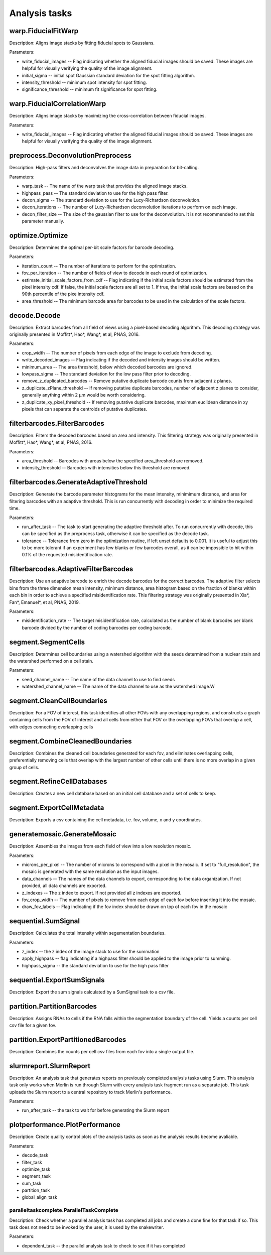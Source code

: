 Analysis tasks
****************

warp.FiducialFitWarp
---------------------

Description: Aligns image stacks by fitting fiducial spots to Gaussians.

Parameters:

* write\_fiducial\_images -- Flag indicating whether the aligned fiducial images should be saved. These images are helpful for visually verifying the quality of the image alignment.
* initial\_sigma -- initial spot Gaussian standard deviation for the spot  fitting algorithm.
* intensity\_threshold -- minimum spot intensity for spot fitting.
* significance\_threshold --  minimum fit significance for spot fitting.

warp.FiducialCorrelationWarp
-----------------------------

Description: Aligns image stacks by maximizing the cross-correlation between fiducial images. 

Parameters:

* write\_fiducial\_images -- Flag indicating whether the aligned fiducial images should be saved. These images are helpful for visually verifying the quality of the image alignment.

preprocess.DeconvolutionPreprocess
-----------------------------------

Description: High-pass filters and deconvolves the image data in preparation for bit-calling.

Parameters:

* warp\_task -- The name of the warp task that provides the aligned image stacks.
* highpass\_pass -- The standard deviation to use for the high pass filter.
* decon\_sigma -- The standard deviation to use for the Lucy-Richardson deconvolution.
* decon\_iterations -- The number of Lucy-Richardson deconvolution iterations to perform on each image.
* decon\_filter\_size -- The size of the gaussian filter to use for the deconvolution. It is not recommended to set this parameter manually.

optimize.Optimize
------------------

Description: Determines the optimal per-bit scale factors for barcode decoding.

Parameters:

* iteration\_count -- The number of iterations to perform for the optimization.
* fov\_per\_iteration -- The number of fields of view to decode in each round of optimization.
* estimate\_initial\_scale\_factors\_from\_cdf -- Flag indicating if the initial scale factors should be estimated from the pixel intensity cdf. If false, the initial scale factors are all set to 1. If true, the initial scale factors are based on the 90th percentile of the pixe intensity cdf.
* area\_threshold -- The minimum barcode area for barcodes to be used in the calculation of the scale factors.

decode.Decode
---------------

Description: Extract barcodes from all field of views using a pixel-based decoding algorithm. This decoding strategy was originally presented in Moffitt*, Hao*, Wang*, et al, PNAS, 2016.

Parameters:

* crop\_width -- The number of pixels from each edge of the image to exclude from decoding. 
* write_decoded\_images -- Flag indicating if the decoded and intensity images should be written.
* minimum\_area -- The area threshold, below which decoded barcodes are ignored.
* lowpass\_sigma -- The standard deviation for the low pass filter prior to decoding.
* remove\_z\_duplicated\_barcodes -- Remove putative duplicate barcode counts from adjacent z planes.
* z\_duplicate\_zPlane\_threshold -- If removing putative duplicate barcodes, number of adjacent z planes to consider, generally anything within 2 µm would be worth considering.
* z\_duplicate\_xy\_pixel\_threshold -- If removing putative duplicate barcodes, maximum euclidean distance in xy pixels that can separate the centroids of putative duplicates.

filterbarcodes.FilterBarcodes
------------------------------

Description: Filters the decoded barcodes based on area and intensity. This filtering strategy was originally presented in Moffitt*, Hao*, Wang*, et al, PNAS, 2016.

Parameters:

* area\_threshold -- Barcodes with areas below the specified area\_threshold are removed.
* intensity\_threshold -- Barcodes with intensities below this threshold are removed.

filterbarcodes.GenerateAdaptiveThreshold
-------------------------------------------

Description: Generate the barcode parameter histograms for the mean intensity, minimimum distance, and area for filtering barcodes with an adaptive threshold. This is run concurrently with decoding in order to minimize the required time.

Parameters:

* run\_after\_task -- The task to start generating the adaptive threshold after. To run concurrently with decode, this can be specified as the preprocess task, otherwise it can be specified as the decode task.
* tolerance -- Tolerance from zero in the optimization routine, if left unset defaults to 0.001. It is useful to adjust this to be more tolerant if an experiment has few blanks or few barcodes overall, as it can be impossible to hit within 0.1% of the requested misidentification rate.

filterbarcodes.AdaptiveFilterBarcodes
----------------------------------------

Description: Use an adaptive barcode to enrich the decode barcodes for the correct barcodes. The adaptive filter selects bins from the three dimension mean intensity, minimum distance, area histogram based on the fraction of blanks within each bin in order to achieve a specified misidentification rate. This filtering strategy was originally presented in Xia*, Fan*, Emanuel*, et al, PNAS, 2019.

Parameters:

* misidentification_rate -- The target misidentification rate, calculated as the number of blank barcodes per blank barcode divided by the number of coding barcodes per coding barcode.

segment.SegmentCells
----------------------

Description: Determines cell boundaries using a watershed algorithm with the seeds determined from a nuclear stain and the watershed performed on a cell stain.

Parameters:

* seed\_channel\_name -- The name of the data channel to use to find seeds
* watershed\_channel\_name -- The name of the data channel to use as the watershed image.W

segment.CleanCellBoundaries
--------------------------------

Description: For a FOV of interest, this task identifies all other FOVs with any overlapping regions, and constructs a graph containing cells from the FOV of interest and all cells from either that FOV or the overlapping FOVs that overlap a cell, with edges connecting overlapping cells

segment.CombineCleanedBoundaries
--------------------------------

Description: Combines the cleaned cell boundaries generated for each fov, and eliminates overlapping cells, preferentially removing cells that overlap with the largest number of other cells until there is no more overlap in a given group of cells.

segment.RefineCellDatabases
--------------------------------

Description: Creates a new cell database based on an initial cell database and a set of cells to keep.

segment.ExportCellMetadata
--------------------------------

Description: Exports a csv containing the cell metadata, i.e. fov, volume, x and y coordinates.

generatemosaic.GenerateMosaic
-------------------------------

Description: Assembles the images from each field of view into a low resolution mosaic.

Parameters:

* microns\_per\_pixel -- The number of microns to correspond with a pixel in the mosaic. If set to "full_resolution", the mosaic is generated with the same resolution as the input images.
* data\_channels -- The names of the data channels to export, corresponding to the data organization. If not provided, all data channels are exported.
* z\_indexes -- The z index to export. If not provided all z indexes are exported.
* fov\_crop\_width -- The number of pixels to remove from each edge of each fov before inserting it into the mosaic.
* draw\_fov\_labels -- Flag indicating if the fov index should be drawn on top of each fov in the mosaic
sequential.SumSignal
-------------------------------

Description: Calculates the total intensity within segementation boundaries.

Parameters:

* z\_index -- the z index of the image stack to use for the summation
* apply_highpass -- flag indicating if a highpass filter should be applied to the image prior to summing.
* highpass\_sigma -- the standard deviation to use for the high pass filter

sequential.ExportSumSignals
----------------------------------

Description: Export the sum signals calculated by a SumSignal task to a csv file.

partition.PartitionBarcodes
-------------------------------

Description: Assigns RNAs to cells if the RNA falls within the segmentation boundary of the cell. Yields a counts per cell csv file for a given fov.

partition.ExportPartitionedBarcodes
----------------------------------

Description: Combines the counts per cell csv files from each fov into a single output file.

slurmreport.SlurmReport
-------------------------------

Description: An analysis task that generates reports on previously completed analysis tasks using Slurm. This analysis task only works when Merlin is run through Slurm with every analysis task fragment run as a separate job. This task uploads the Slurm report to a central repository to track Merlin's performance.

Parameters:

* run\_after\_task -- the task to wait for before generating the Slurm report

plotperformance.PlotPerformance
-------------------------------

Description: Create quality control plots of the analysis tasks as soon as the analysis results become avaliable.

Parameters:

* decode\_task 
* filter\_task
* optimize\_task
* segment\_task
* sum\_task
* partition\_task  
* global\_align\_task  

paralleltaskcomplete.ParallelTaskComplete
_________________________________________

Description: Check whether a parallel analysis task has completed all jobs and create a done fine for that task if so. This task does not need to be invoked by the user, it is used by the snakewriter.

Parameters:

* dependent\_task -- the parallel analysis task to check to see if it has completed
